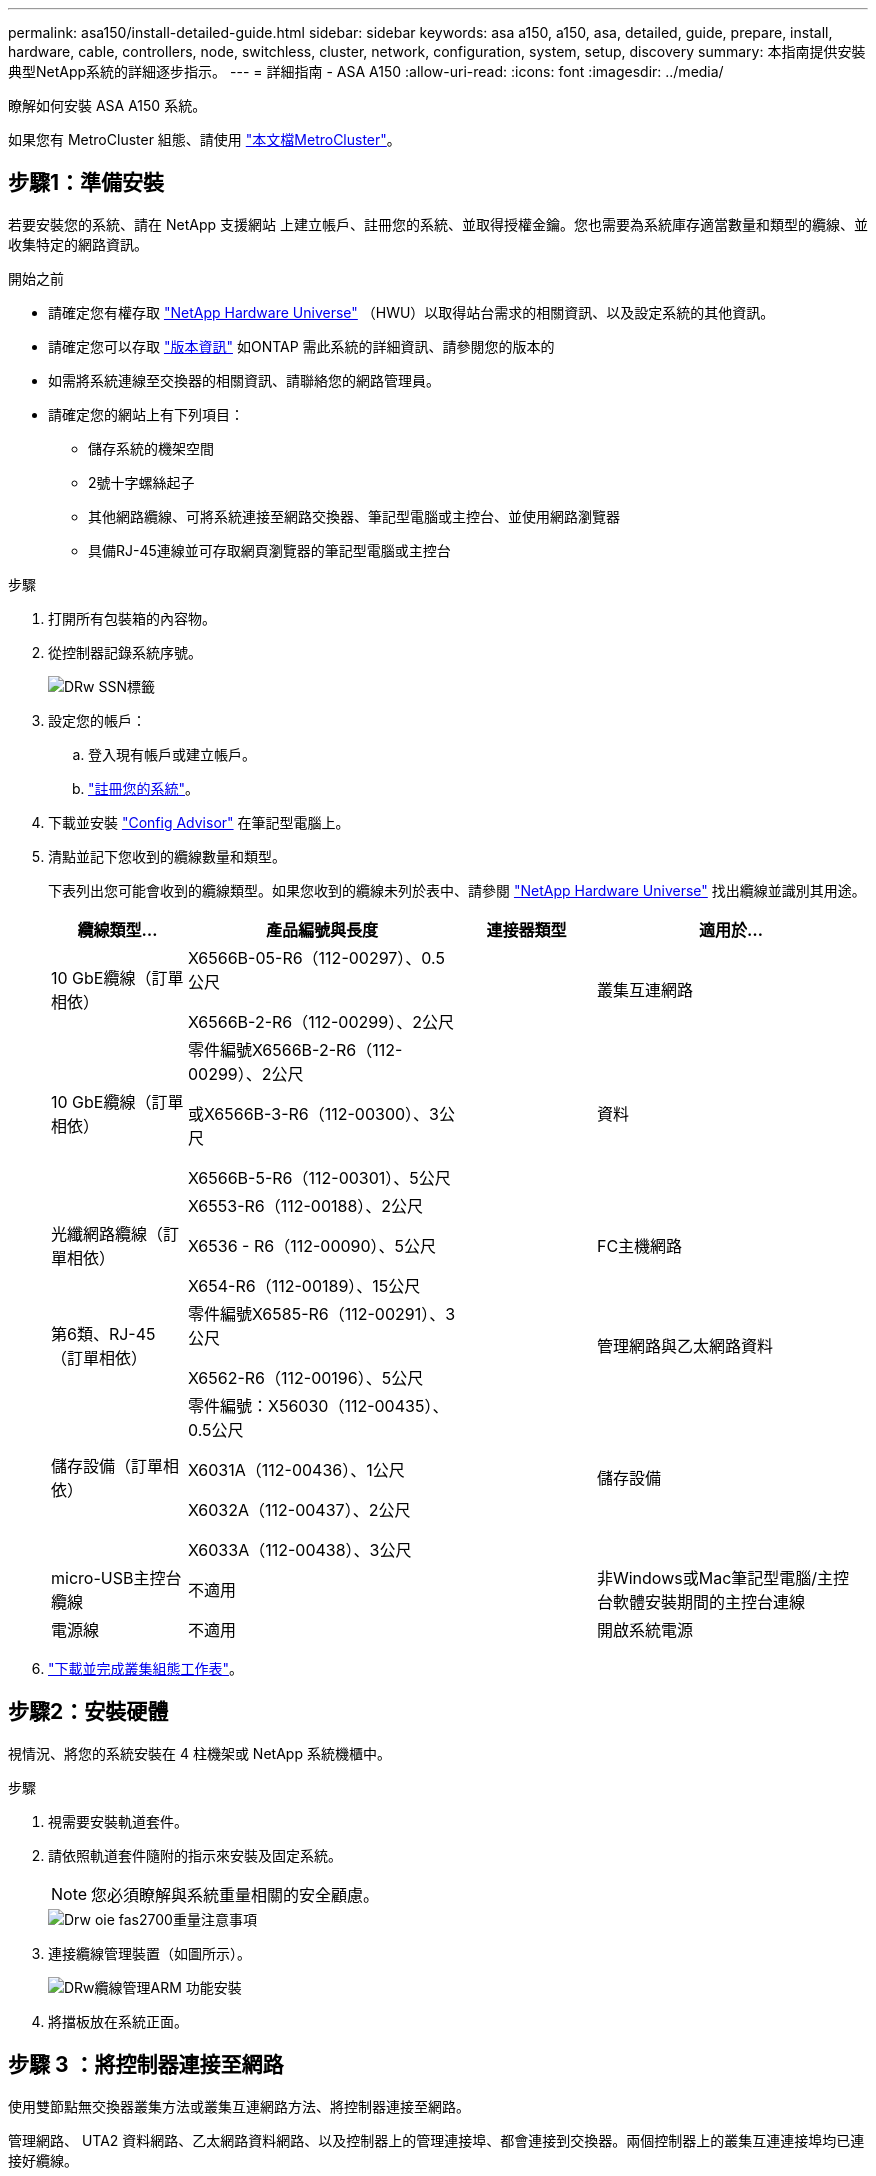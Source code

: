 ---
permalink: asa150/install-detailed-guide.html 
sidebar: sidebar 
keywords: asa a150, a150, asa, detailed, guide, prepare, install, hardware, cable, controllers, node, switchless, cluster, network, configuration, system, setup, discovery 
summary: 本指南提供安裝典型NetApp系統的詳細逐步指示。 
---
= 詳細指南 - ASA A150
:allow-uri-read: 
:icons: font
:imagesdir: ../media/


[role="lead"]
瞭解如何安裝 ASA A150 系統。

如果您有 MetroCluster 組態、請使用 https://docs.netapp.com/us-en/ontap-metrocluster/index.html["本文檔MetroCluster"^]。



== 步驟1：準備安裝

[role="lead"]
若要安裝您的系統、請在 NetApp 支援網站 上建立帳戶、註冊您的系統、並取得授權金鑰。您也需要為系統庫存適當數量和類型的纜線、並收集特定的網路資訊。

.開始之前
* 請確定您有權存取 link:https://hwu.netapp.com["NetApp Hardware Universe"^] （HWU）以取得站台需求的相關資訊、以及設定系統的其他資訊。
* 請確定您可以存取 link:http://mysupport.netapp.com/documentation/productlibrary/index.html?productID=62286["版本資訊"^] 如ONTAP 需此系統的詳細資訊、請參閱您的版本的
* 如需將系統連線至交換器的相關資訊、請聯絡您的網路管理員。
* 請確定您的網站上有下列項目：
+
** 儲存系統的機架空間
** 2號十字螺絲起子
** 其他網路纜線、可將系統連接至網路交換器、筆記型電腦或主控台、並使用網路瀏覽器
** 具備RJ-45連線並可存取網頁瀏覽器的筆記型電腦或主控台




.步驟
. 打開所有包裝箱的內容物。
. 從控制器記錄系統序號。
+
image::../media/drw_ssn_label.png[DRw SSN標籤]

. 設定您的帳戶：
+
.. 登入現有帳戶或建立帳戶。
.. https://mysupport.netapp.com/eservice/registerSNoAction.do?moduleName=RegisterMyProduct["註冊您的系統"]。


. 下載並安裝 https://mysupport.netapp.com/site/tools/tool-eula/activeiq-configadvisor["Config Advisor"] 在筆記型電腦上。
. 清點並記下您收到的纜線數量和類型。
+
下表列出您可能會收到的纜線類型。如果您收到的纜線未列於表中、請參閱 https://hwu.netapp.com["NetApp Hardware Universe"] 找出纜線並識別其用途。

+
[cols="1,2,1,2"]
|===
| 纜線類型... | 產品編號與長度 | 連接器類型 | 適用於... 


 a| 
10 GbE纜線（訂單相依）
 a| 
X6566B-05-R6（112-00297）、0.5公尺

X6566B-2-R6（112-00299）、2公尺
 a| 
image:../media/oie_cable_sfp_gbe_copper.png[""]
 a| 
叢集互連網路



 a| 
10 GbE纜線（訂單相依）
 a| 
零件編號X6566B-2-R6（112-00299）、2公尺

或X6566B-3-R6（112-00300）、3公尺

X6566B-5-R6（112-00301）、5公尺
 a| 
image:../media/oie_cable_sfp_gbe_copper.png[""]
 a| 
資料



 a| 
光纖網路纜線（訂單相依）
 a| 
X6553-R6（112-00188）、2公尺

X6536 - R6（112-00090）、5公尺

X654-R6（112-00189）、15公尺
 a| 
image:../media/oie_cable_fiber_lc_connector.png[""]
 a| 
FC主機網路



 a| 
第6類、RJ-45（訂單相依）
 a| 
零件編號X6585-R6（112-00291）、3公尺

X6562-R6（112-00196）、5公尺
 a| 
image:../media/oie_cable_rj45.png[""]
 a| 
管理網路與乙太網路資料



 a| 
儲存設備（訂單相依）
 a| 
零件編號：X56030（112-00435）、0.5公尺

X6031A（112-00436）、1公尺

X6032A（112-00437）、2公尺

X6033A（112-00438）、3公尺
 a| 
image:../media/oie_cable_mini_sas_hd_to_mini_sas_hd.png[""]
 a| 
儲存設備



 a| 
micro-USB主控台纜線
 a| 
不適用
 a| 
image:../media/oie_cable_micro_usb.png[""]
 a| 
非Windows或Mac筆記型電腦/主控台軟體安裝期間的主控台連線



 a| 
電源線
 a| 
不適用
 a| 
image:../media/oie_cable_power.png[""]
 a| 
開啟系統電源

|===
. https://library.netapp.com/ecm/ecm_download_file/ECMLP2839002["下載並完成叢集組態工作表"]。




== 步驟2：安裝硬體

[role="lead"]
視情況、將您的系統安裝在 4 柱機架或 NetApp 系統機櫃中。

.步驟
. 視需要安裝軌道套件。
. 請依照軌道套件隨附的指示來安裝及固定系統。
+

NOTE: 您必須瞭解與系統重量相關的安全顧慮。

+
image::../media/drw_oie_fas2700_weight_caution.png[Drw oie fas2700重量注意事項]

. 連接纜線管理裝置（如圖所示）。
+
image::../media/drw_cable_management_arm_install.png[DRw纜線管理ARM 功能安裝]

. 將擋板放在系統正面。




== 步驟 3 ：將控制器連接至網路

[role="lead"]
使用雙節點無交換器叢集方法或叢集互連網路方法、將控制器連接至網路。

管理網路、 UTA2 資料網路、乙太網路資料網路、以及控制器上的管理連接埠、都會連接到交換器。兩個控制器上的叢集互連連接埠均已連接好纜線。

[role="tabbed-block"]
====
.選項1：雙節點無交換器叢集
--
瞭解如何連接雙節點無交換器叢集。

.開始之前
請務必檢查圖示箭頭、以瞭解纜線連接器的拉式彈片方向是否正確。

image::../media/oie_cable_pull_tab_down.png[OIE纜線下拉式彈片]


NOTE: 插入連接器時、您應該會感覺到它卡入到位；如果您沒有感覺到它卡入定位、請將其移除、將其翻轉、然後再試一次。

.關於這項工作
您可以使用 UTA2 資料網路連接埠或乙太網路資料網路連接埠、將控制器連接到主機網路。在控制器與交換器之間進行纜線連接時、請參閱下列纜線圖示。

UTA2 資料網路組態::
+
--
image::../media/drw_2700_tnsc_unified_network_cabling_animated_gif.png[DRW 2700 tnscc統一化網路纜線動畫Gif]

--
乙太網路組態::
+
--
image::../media/drw_2700_tnsc_ethernet_network_cabling_animated_gif.png[DRW 2700 tnscc乙太網路纜線動畫Gif]

--


在每個控制器模組上執行下列步驟。

.步驟
. 使用叢集互連纜線將叢集互連連接埠 e0a 連接至 e0a 、並將 e0b 連接至 e0b 。+image:../media/drw_c190_u_tnsc_clust_cbling.png[""]
. 執行下列其中一項：
+
UTA2 資料網路組態:: 使用下列其中一種纜線類型、將 UTA2 資料連接埠連接至主機網路。
+
--
** 對於 FC 主機、請使用 0c 和 0d * 或 * 0e 和 0f 。
** 若為 10GbE 系統、請使用 e0c 和 e0d * 或 * e0e 和 e0f 。
+
image:../media/drw_c190_u_fc_10gbe_cbling.png[""]

+
您可以將一個連接埠配對連接為CNA、另一個連接埠配對連接為FC、也可以將兩個連接埠配對連接為CNA、或將兩個連接埠配對連接為FC。



--
乙太網路組態:: 使用 Cat 6 RJ45 纜線將 e0c 透過 e0f 連接埠連接至主機網路。下圖所示。
+
--
image:../media/drw_c190_e_rj45_cbling.png[""]

--


. 使用RJ45纜線將e0M連接埠連接至管理網路交換器。
+
image:../media/drw_c190_u_mgmt_cbling.png[""]




IMPORTANT: 此時請勿插入電源線。

--
.選項2：交換式叢集
--
瞭解如何連接交換式叢集。

.開始之前
請務必檢查圖示箭頭、以瞭解纜線連接器的拉式彈片方向是否正確。

image::../media/oie_cable_pull_tab_down.png[OIE纜線下拉式彈片]


NOTE: 插入連接器時、您應該會感覺到它卡入到位；如果您沒有感覺到它卡入定位、請將其移除、將其翻轉、然後再試一次。

.關於這項工作
您可以使用 UTA2 資料網路連接埠或乙太網路資料網路連接埠、將控制器連接到主機網路。在控制器與交換器之間進行纜線連接時、請參閱下列纜線圖示。

統一化網路纜線::
+
--
image::../media/drw_2700_switched_unified_network_cabling_animated_gif.png[DRW 2700交換式統一網路纜線動畫Gif]

--
乙太網路纜線::
+
--
image::../media/drw_2700_switched_ethernet_network_cabling_animated_gif.png[DRw 2700交換式乙太網路纜線動畫Gif]

--


在每個控制器模組上執行下列步驟。

.步驟
. 對於每個控制器模組、請使用叢集互連纜線將 e0a 和 e0b 纜線連接至叢集互連交換器。
+
image:../media/drw_c190_u_switched_clust_cbling.png[""]

. 執行下列其中一項：
+
UTA2 資料網路組態:: 使用下列其中一種纜線類型、將 UTA2 資料連接埠連接至主機網路。
+
--
** 對於 FC 主機、請使用 0c 和 0d ** 或 ** 0e 和 0f 。
** 若為 10GbE 系統、請使用 e0c 和 e0d ** 或 ** e0e 和 e0f 。
+
image:../media/drw_c190_u_fc_10gbe_cbling.png[""]

+
您可以將一個連接埠配對連接為CNA、另一個連接埠配對連接為FC、也可以將兩個連接埠配對連接為CNA、或將兩個連接埠配對連接為FC。



--
乙太網路組態:: 使用 Cat 6 RJ45 纜線將 e0c 透過 e0f 連接埠連接至主機網路。
+
--
image:../media/drw_c190_e_rj45_cbling.png[""]

--


. 使用RJ45纜線將e0M連接埠連接至管理網路交換器。
+
image:../media/drw_c190_u_mgmt_cbling.png[""]




IMPORTANT: 此時請勿插入電源線。

--
====


== 步驟4：連接磁碟機櫃的纜線控制器

使用內建儲存連接埠將控制器連接至機櫃。NetApp建議使用MP-HA纜線來連接具有外部儲存設備的系統。

.關於這項工作
如果您有SAS磁帶機、可以使用單一路徑纜線。如果您沒有外部磁碟櫃、如果系統隨附SAS纜線、則可選擇（未顯示）連接至內部磁碟機的MP-HA纜線。

您必須將機櫃對機櫃連接纜線、然後將兩個控制器纜線連接至磁碟機櫃。

請務必檢查圖示箭頭、以瞭解纜線連接器的拉式彈片方向是否正確。

image::../media/oie_cable_pull_tab_down.png[OIE纜線下拉式彈片]

.步驟
. 將 HA 配對連接至外部磁碟機櫃。
+
以下範例顯示 DS224C 磁碟機櫃的纜線。纜線與其他支援的磁碟機櫃類似。

+
image::../media/drw_a150_ha_storage_cabling_IEOPS-1032.svg[DRW a150 ha儲存設備佈線：IOPS 1032]

. 將機櫃對機櫃連接埠連接至纜線。
+
** IOM A上的連接埠3連接至下方機櫃上IOM A上的連接埠1。
** IOM B上的連接埠3連接至下方機櫃上IOM B上的連接埠1。
+
image:../media/oie_cable_mini_sas_hd_to_mini_sas_hd.png[""] Mini-SAS HD至Mini-SAS HD纜線



. 將每個節點連接至堆疊中的IOM A。
+
** 控制器1連接埠0b至IOM堆疊中最後一個磁碟機櫃的連接埠3。
** 控制器2連接埠0A至IOM堆疊中第一個磁碟機櫃的連接埠1。
+
image:../media/oie_cable_mini_sas_hd_to_mini_sas_hd.png[""] Mini-SAS HD至Mini-SAS HD纜線



. 將每個節點連接至堆疊中的IOM B
+
** 控制器1連接埠0A至堆疊中第一個磁碟機櫃上的IOM B連接埠1。
** 控制器2連接埠0b連接至堆疊中最後一個磁碟機櫃上的IOM B連接埠3。image:../media/oie_cable_mini_sas_hd_to_mini_sas_hd.png[""] Mini-SAS HD至Mini-SAS HD纜線




如果您有多個磁碟機櫃堆疊、請參閱 link:../com.netapp.doc.hw-ds-sas3-icg/home.html["安裝和佈線"] 適用於您的磁碟機櫃類型。



== 步驟 5 ：完成系統設定

[role="lead"]
您只需連線至交換器和筆記型電腦、或直接連線至系統中的控制器、然後連線至管理交換器、即可使用叢集探索功能完成系統設定和組態。

[role="tabbed-block"]
====
.選項1：如果已啟用網路探索
--
如果您的筆記型電腦已啟用網路探索功能、您可以使用自動叢集探索來完成系統設定與組態。

.步驟
. 請使用下列動畫來設定一或多個磁碟機櫃ID
+
.動畫-設定磁碟機櫃ID
video::c600f366-4d30-481a-89d9-ab1b0066589b[panopto]
. 將電源線插入控制器電源供應器、然後將電源線連接至不同電路上的電源。
. 開啟兩個節點的電源開關。
+
image::../media/drw_turn_on_power_switches_to_psus.png[啟用切換至PSU的電源]

+

NOTE: 初始開機最多可能需要八分鐘。

. 請確定您的筆記型電腦已啟用網路探索功能。
+
如需詳細資訊、請參閱筆記型電腦的線上說明。

. 請使用下列動畫將筆記型電腦連線至管理交換器。
+
.動畫-將筆記型電腦連接到管理交換器
video::d61f983e-f911-4b76-8b3a-ab1b0066909b[panopto]
. 選取ONTAP 列出的功能表圖示以探索：
+
image::../media/drw_autodiscovery_controler_select.png[選擇「自動探索控制器」]

+
.. 開啟檔案總管。
.. 按一下左窗格中的網路。
.. 按一下滑鼠右鍵、然後選取重新整理。
.. 按兩下ONTAP 任一個「資訊」圖示、並接受畫面上顯示的任何憑證。
+

NOTE: XXXXX是目標節點的系統序號。

+
系統管理程式隨即開啟。



. 使用您在中收集的資料來設定系統 https://library.netapp.com/ecm/ecm_download_file/ECMLP2862613["《組態指南》ONTAP"]。
. 設定您的帳戶並下載Active IQ Config Advisor 更新：
+
.. 登入 https://mysupport.netapp.com/site/user/registration["現有帳戶或建立及帳戶"]。
.. https://mysupport.netapp.com/site/systems/register["註冊"] 您的系統。
.. 下載 https://mysupport.netapp.com/site/tools["Active IQ Config Advisor"]。


. 執行Config Advisor 下列項目來驗證系統的健全狀況：
. 完成初始組態之後、請前往 https://docs.netapp.com/us-en/ontap-family/["本文檔 ONTAP"] 網站以取得在 ONTAP 中設定其他功能的相關資訊。


--
.選項2：如果未啟用網路探索
--
如果您的筆記型電腦未啟用網路探索、您必須使用此工作完成組態設定。

.步驟
. 連接纜線並設定筆記型電腦或主控台。
+
.. 使用N-8-1將筆記型電腦或主控台的主控台連接埠設為115200鮑。
+
如需如何設定主控台連接埠的說明、請參閱筆記型電腦或主控台的線上說明。

.. 將主控台纜線連接至筆記型電腦或主控台、然後使用系統隨附的主控台纜線連接控制器上的主控台連接埠。
+
image::../media/drw_console_connect_fas2700_affa200.png[DRW主控台連接fas2700 affa200]

.. 將筆記型電腦或主控台連接至管理子網路上的交換器。
+
image::../media/drw_client_to_mgmt_subnet_fas2700_affa220.png[從客戶端到管理子網路的DRW fas2700 affa220]

.. 使用管理子網路上的TCP/IP位址指派給筆記型電腦或主控台。


. 請使用下列動畫來設定一或多個磁碟機櫃ID：
+
.動畫-設定磁碟機櫃ID
video::c600f366-4d30-481a-89d9-ab1b0066589b[panopto]
. 將電源線插入控制器電源供應器、然後將電源線連接至不同電路上的電源。
. 開啟兩個節點的電源開關。
+
image::../media/drw_turn_on_power_switches_to_psus.png[啟用切換至PSU的電源]

+

NOTE: 初始開機最多可能需要八分鐘。

. 將初始節點管理IP位址指派給其中一個節點。
+
[cols="1-3"]
|===
| 如果管理網路有DHCP ... | 然後... 


 a| 
已設定
 a| 
記錄指派給新控制器的IP位址。



 a| 
未設定
 a| 
.. 使用Putty、終端機伺服器或您環境的等效產品來開啟主控台工作階段。
+

NOTE: 如果您不知道如何設定Putty、請查看筆記型電腦或主控台的線上說明。

.. 在指令碼提示時輸入管理IP位址。


|===
. 在筆記型電腦或主控台上使用 System Manager 來設定叢集。
+
.. 將瀏覽器指向節點管理IP位址。
+

NOTE: 位址的格式為 https://x.x.x.x[]。

.. 使用您在中收集的資料來設定系統 https://library.netapp.com/ecm/ecm_download_file/ECMLP2862613["《組態指南》ONTAP"]。


. 設定您的帳戶並下載Active IQ Config Advisor 更新：
+
.. 登入 https://mysupport.netapp.com/site/user/registration["現有帳戶或建立及帳戶"]。
.. https://mysupport.netapp.com/site/systems/register["註冊"] 您的系統。
.. 下載 https://mysupport.netapp.com/site/tools["Active IQ Config Advisor"]。


. 執行Config Advisor 下列項目來驗證系統的健全狀況：
. 完成初始組態之後、請前往 https://docs.netapp.com/us-en/ontap-family/["本文檔 ONTAP"] 網站以取得在 ONTAP 中設定其他功能的相關資訊。


--
====